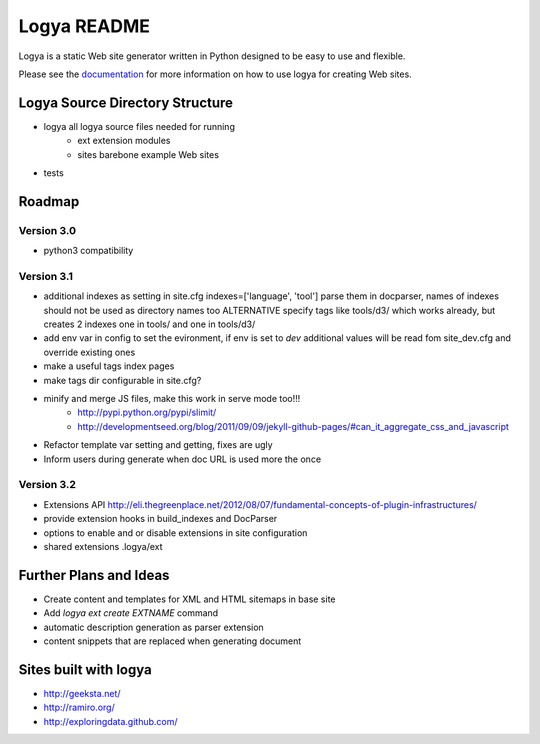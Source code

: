 Logya README
============

.. image:: https://badge.fury.io/py/logya.png
        :target: http://badge.fury.io/py/logya
.. image:: https://travis-ci.org/yaph/logya.png?branch=master
        :target: https://travis-ci.org/yaph/logya

Logya is a static Web site generator written in Python designed to be easy
to use and flexible.

Please see the `documentation`_ for more information on how to use logya for creating Web sites.

Logya Source Directory Structure
--------------------------------

* logya       all logya source files needed for running
    * ext       extension modules
    * sites     barebone example Web sites
* tests

Roadmap
-------

Version 3.0
~~~~~~~~~~~

* python3 compatibility

Version 3.1
~~~~~~~~~~~

* additional indexes as setting in site.cfg indexes=['language', 'tool'] parse them in docparser, names of indexes should not be used as directory names too ALTERNATIVE specify tags like tools/d3/ which works already, but creates 2 indexes one in tools/ and one in tools/d3/
* add env var in config to set the evironment, if env is set to `dev` additional values will be read fom site_dev.cfg and override existing ones
* make a useful tags index pages
* make tags dir configurable in site.cfg?
* minify and merge JS files, make this work in serve mode too!!!
    * http://pypi.python.org/pypi/slimit/
    * http://developmentseed.org/blog/2011/09/09/jekyll-github-pages/#can_it_aggregate_css_and_javascript
* Refactor template var setting and getting, fixes are ugly
* Inform users during generate when doc URL is used more the once

Version 3.2
~~~~~~~~~~~

* Extensions API    http://eli.thegreenplace.net/2012/08/07/fundamental-concepts-of-plugin-infrastructures/
* provide extension hooks in build_indexes and DocParser
* options to enable and or disable extensions in site configuration
* shared extensions .logya/ext

Further Plans and Ideas
-----------------------

* Create content and templates for XML and HTML sitemaps in base site
* Add `logya ext create EXTNAME` command
* automatic description generation as parser extension
* content snippets that are replaced when generating document

Sites built with logya
----------------------

* http://geeksta.net/
* http://ramiro.org/
* http://exploringdata.github.com/


.. _`documentation`: http://yaph.github.com/logya/
.. _`GitHub Issues`: https://github.com/yaph/logya/issues?state=open
